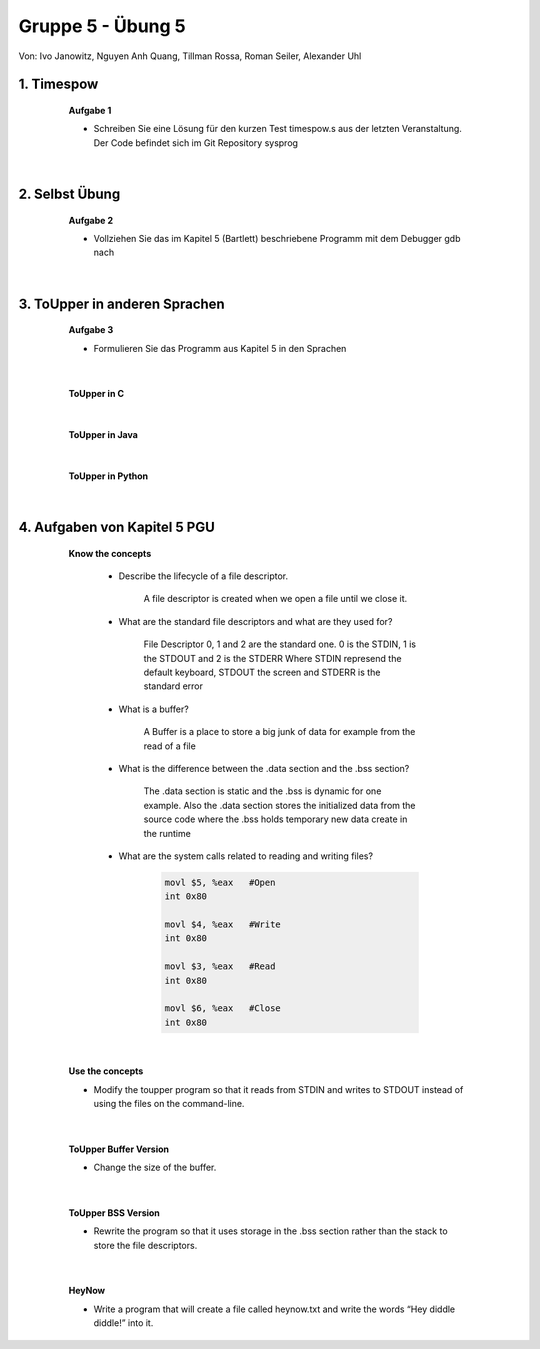 ==================
Gruppe 5 - Übung 5 
==================
Von: 	Ivo Janowitz, Nguyen Anh Quang, Tillman Rossa, Roman Seiler, Alexander Uhl


1. Timespow 	
------------
	
		**Aufgabe 1**

		* Schreiben Sie eine Lösung für den kurzen Test timespow.s aus der letzten 			  Veranstaltung. Der Code befindet sich im Git Repository sysprog

		 .. include:: source/timepow/timepow.s
			:code:

	|

2. Selbst Übung
---------------

		**Aufgabe 2**

		* Vollziehen Sie das im Kapitel 5 (Bartlett) beschriebene Programm mit dem Debugger gdb 		  nach

	|

3. ToUpper in anderen Sprachen
-------------------------------

		**Aufgabe 3**

		* Formulieren Sie das Programm aus Kapitel 5 in den Sprachen

	|

		**ToUpper in C**

			 .. include:: source/toupper/toupper_c/toupper.c
				:code:

		|

		**ToUpper in Java**	

			 .. include:: source/toupper/toupper_java/toupper.java
				:code:

		|

		**ToUpper in Python**

			 .. include:: source/toupper/toupper_python/toupper.py
				:code:

	|	


4. Aufgaben von Kapitel 5 PGU
-----------------------------

		**Know the concepts**

			* Describe the lifecycle of a file descriptor.

				A file descriptor is created when we open a file until we close it.

			* What are the standard file descriptors and what are they used for?

				File Descriptor 0, 1 and 2 are the standard one.
				0 is the STDIN, 1 is the STDOUT and 2 is the STDERR
				Where STDIN represend the default keyboard, STDOUT the screen and STDERR 					is the standard error

			* What is a buffer?

				A Buffer is a place to store a big junk of data for example from the 
				read of a file

			* What is the difference between the .data section and the .bss section?

				The .data section is static and the .bss is dynamic for one example.
				Also the .data section stores the initialized data from the source code
				where the .bss holds temporary new data create in the runtime

			* What are the system calls related to reading and writing files?

				.. code:: 

					movl $5, %eax	#Open
					int 0x80

					movl $4, %eax	#Write
					int 0x80

					movl $3, %eax	#Read
					int 0x80

					movl $6, %eax	#Close
					int 0x80

	|

			**Use the concepts**

			* Modify the toupper program so that it reads from STDIN and writes to STDOUT instead of using the files on the command-line.

				 .. include:: source/toupper/toupper_sdt/toupper.s
					:code:

	|

			**ToUpper Buffer Version**

			* Change the size of the buffer.

				 .. include:: source/toupper/toupper_buffer/toupper.s
					:code:

	|

			**ToUpper BSS Version**

			* Rewrite the program so that it uses storage in the .bss section rather than the stack to store the file descriptors.

				 .. include:: source/toupper/toupper_bss/toupper.s
					:code:

	|

			**HeyNow**

			* Write a program that will create a file called heynow.txt and write the words “Hey diddle diddle!” into it.
					
				 .. include:: source/heynow/heynow.s
					:code:

	

